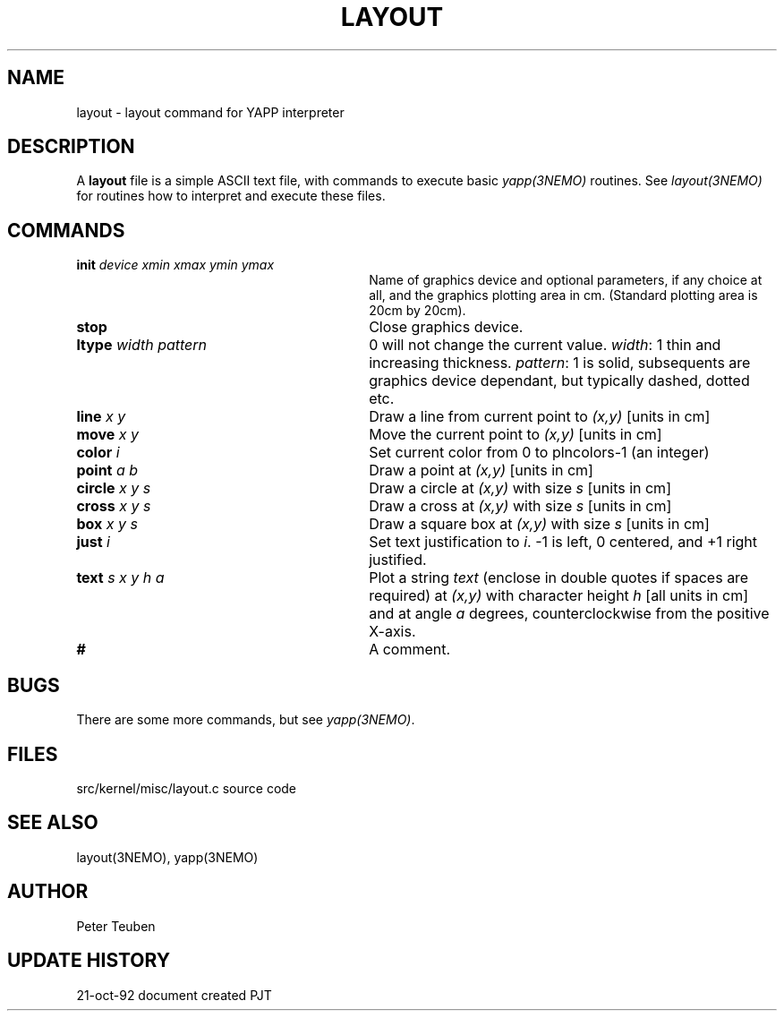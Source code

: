 .TH LAYOUT 5NEMO "21  October 1992"
.SH NAME
layout \- layout command for YAPP interpreter
.SH DESCRIPTION
A \fBlayout\fP file is a simple ASCII text file, with 
commands to execute basic \fIyapp(3NEMO)\fP routines. See
\fIlayout(3NEMO)\fP for routines how to interpret and execute
these files.
.SH COMMANDS
.TP 30
\fBinit\fP \fIdevice xmin xmax ymin ymax\fP
Name of graphics device and optional parameters, if any choice 
at all, and the graphics plotting area in cm. (Standard plotting
area is 20cm by 20cm).
.TP
\fBstop\fP 
Close graphics device.

.TP
\fBltype\fP \fIwidth pattern\fP
0 will not change the current value. \fIwidth\fP: 1 thin and increasing
thickness. \fIpattern\fP: 1 is solid, subsequents are graphics device
dependant, but typically dashed, dotted etc.

.TP
\fBline\fP \fIx y\fP
Draw a line from current point to \fI(x,y)\fP [units in cm]

.TP
\fBmove\fP \fIx y\fP
Move the current point to \fI(x,y)\fP [units in cm]

.TP
\fBcolor\fP \fIi\fP
Set current color from 0 to plncolors-1 (an integer)

.TP
\fBpoint\fP \fIa b\fP
Draw a point at \fI(x,y)\fP [units in cm]

.TP
\fBcircle\fP \fIx y s\fP
Draw a circle at \fI(x,y)\fP with size \fIs\fP [units in cm]

.TP
\fBcross\fP \fIx y s\fP
Draw a cross at \fI(x,y)\fP with size \fIs\fP [units in cm]

.TP
\fBbox\fP \fIx y s\fP
Draw a square box at \fI(x,y)\fP with size \fIs\fP [units in cm]

.TP
\fBjust\fP \fIi\fP
Set text justification to \fIi\fP. -1 is left, 0 centered,
and +1 right justified.

.TP
\fBtext\fP \fIs x y h a\fP
Plot a string \fItext\fP (enclose in double quotes if spaces
are required) at \fI(x,y)\fP with character height \fIh\fP
[all units in cm] and at angle \fIa\fP degrees,
counterclockwise from the positive X-axis.

.TP
\fB#\fP
A comment.
.SH BUGS
There are some more commands, but see \fIyapp(3NEMO)\fP.
.SH FILES
src/kernel/misc/layout.c	source code
.SH "SEE ALSO"
layout(3NEMO), yapp(3NEMO)
.SH AUTHOR
Peter Teuben
.SH "UPDATE HISTORY"
.nf
.ta +1.0i +4.0i
21-oct-92	document created  	PJT
.fi
